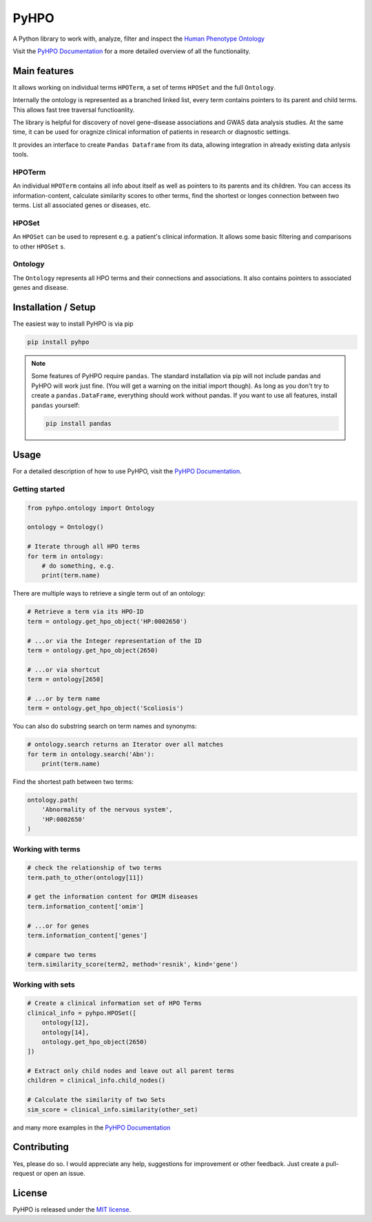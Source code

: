 *****
PyHPO
*****

A Python library to work with, analyze, filter and inspect the `Human Phenotype Ontology`_

Visit the `PyHPO Documentation`_ for a more detailed overview of all the functionality.


Main features
=============

It allows working on individual terms ``HPOTerm``, a set of terms ``HPOSet`` and the full ``Ontology``.

Internally the ontology is represented as a branched linked list, every term contains pointers to its parent and child terms. This allows fast tree traversal functioanlity.

The library is helpful for discovery of novel gene-disease associations and GWAS data analysis studies. At the same time, it can be used for oragnize clinical information of patients in research or diagnostic settings.

It provides an interface to create ``Pandas Dataframe`` from its data, allowing integration in already existing data anlysis tools.


HPOTerm
-------
An individual ``HPOTerm`` contains all info about itself as well as pointers to its parents and its children. You can access its information-content, calculate similarity scores to other terms, find the shortest or longes connection between two terms. List all associated genes or diseases, etc.

HPOSet
------
An ``HPOSet`` can be used to represent e.g. a patient's clinical information. It allows some basic filtering and comparisons to other ``HPOSet`` s.

Ontology
--------
The ``Ontology`` represents all HPO terms and their connections and associations. It also contains pointers to associated genes and disease.


Installation / Setup
====================

The easiest way to install PyHPO is via pip

.. code:: bash

    pip install pyhpo

.. note::

    Some features of PyHPO require ``pandas``. The standard installation via pip will not include pandas and PyHPO will work just fine. (You will get a warning on the initial import though). As long as you don't try to create a ``pandas.DataFrame``, everything should work without pandas. If you want to use all features, install ``pandas`` yourself:

    .. code:: bash

        pip install pandas

Usage
=====

For a detailed description of how to use PyHPO, visit the `PyHPO Documentation`_.

Getting started
---------------

.. code:: python

    from pyhpo.ontology import Ontology

    ontology = Ontology()
    
    # Iterate through all HPO terms
    for term in ontology:
        # do something, e.g.
        print(term.name)

There are multiple ways to retrieve a single term out of an ontology:

.. code:: python

    # Retrieve a term via its HPO-ID
    term = ontology.get_hpo_object('HP:0002650')

    # ...or via the Integer representation of the ID
    term = ontology.get_hpo_object(2650)

    # ...or via shortcut
    term = ontology[2650]

    # ...or by term name
    term = ontology.get_hpo_object('Scoliosis')

You can also do substring search on term names and synonyms:

.. code:: python

    # ontology.search returns an Iterator over all matches
    for term in ontology.search('Abn'):
        print(term.name)

Find the shortest path between two terms:

.. code:: python

    ontology.path(
        'Abnormality of the nervous system',
        'HP:0002650'
    )

Working with terms
------------------

.. code-block:: python

    # check the relationship of two terms
    term.path_to_other(ontology[11])

    # get the information content for OMIM diseases
    term.information_content['omim']

    # ...or for genes
    term.information_content['genes']

    # compare two terms
    term.similarity_score(term2, method='resnik', kind='gene')

Working with sets
-----------------

.. code-block:: python

    # Create a clinical information set of HPO Terms
    clinical_info = pyhpo.HPOSet([
        ontology[12],
        ontology[14],
        ontology.get_hpo_object(2650)
    ])

    # Extract only child nodes and leave out all parent terms
    children = clinical_info.child_nodes()

    # Calculate the similarity of two Sets
    sim_score = clinical_info.similarity(other_set)


and many more examples in the `PyHPO Documentation`_


Contributing
============

Yes, please do so. I would appreciate any help, suggestions for improvement or other feedback. Just create a pull-request or open an issue.

License
=======

PyHPO is released under the `MIT license`_.


.. _PyHPO Documentation: https://esbme.com/pyhpo/docs/ 
.. _MIT license: http://www.opensource.org/licenses/mit-license.php
.. _Human Phenotype Ontology: https://hpo.jax.org/